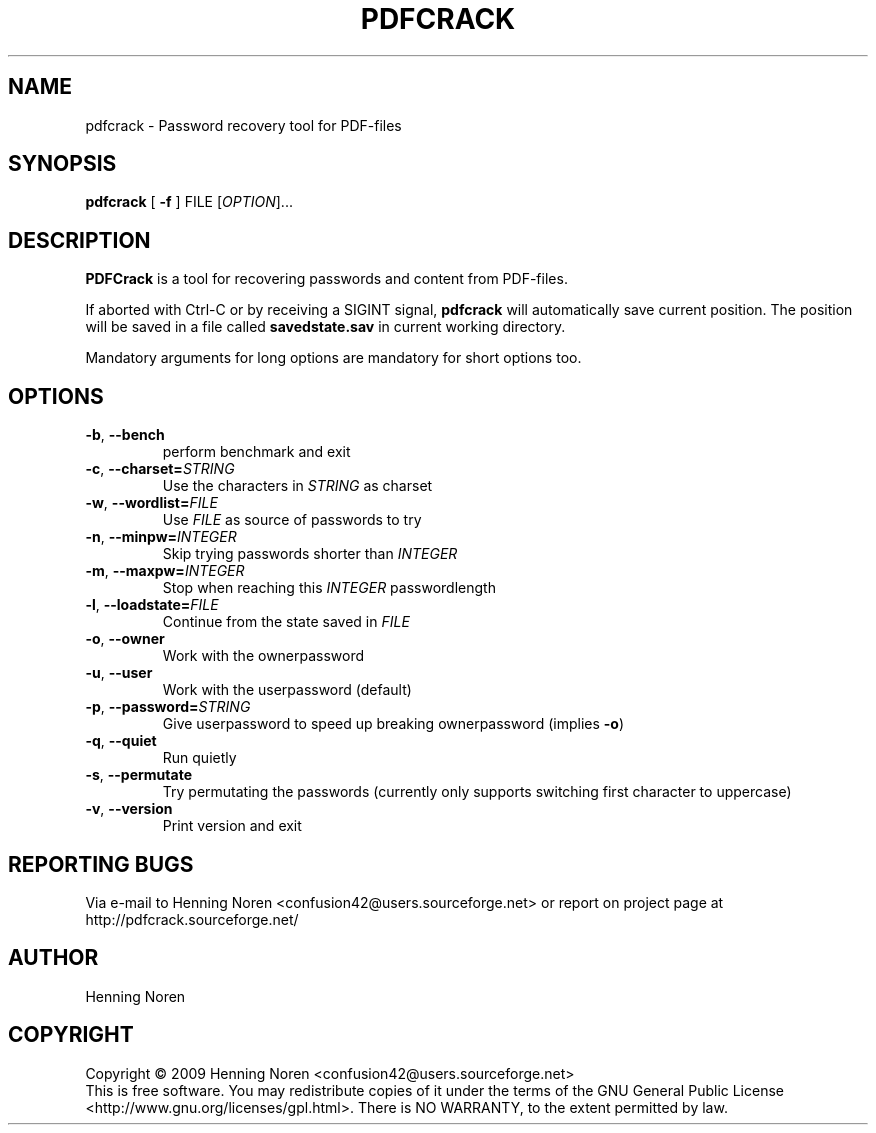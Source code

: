 .\"
.\" Man page for pdfcrack
.\"
.\" Copyright (c) 2009, Henning Noren
.\"
.\" You may distribute under the terms of the GNU General Public
.\" License as specified in the README file that comes with the pdfcrack
.\" distribution.  
.\"
.\" Henning Noren
.\" confusion42@users.sourceforge.net
.\"
.TH PDFCRACK "1" "February 2009" "User Commands"
.SH NAME
pdfcrack \- Password recovery tool for PDF-files
.SH SYNOPSIS
.B pdfcrack 
[ \fB\-f\fR ]\fR FILE [\fIOPTION\fR]...
.SH DESCRIPTION
.B PDFCrack 
is a tool for recovering passwords and content from PDF-files.
.PP
If aborted with Ctrl-C or by receiving a SIGINT signal, \fBpdfcrack\fR will automatically save current position. The position will be saved in a file called \fBsavedstate.sav\fR in current working directory.
.PP
Mandatory arguments for long options are mandatory for short options too.
.SH OPTIONS
.TP
 \fB\-b\fR, \fB\-\-bench\fR
perform benchmark and exit
.TP
 \fB\-c\fR, \fB\-\-charset=\fISTRING\fR
Use the characters in \fISTRING\fR as charset
.TP
\fB\-w\fR, \fB\-\-wordlist=\fIFILE\fR
Use \fIFILE\fR as source of passwords to try
.TP
\fB\-n\fR, \fB\-\-minpw=\fIINTEGER\fR
Skip trying passwords shorter than \fIINTEGER
.TP
\fB\-m\fR, \fB\-\-maxpw=\fIINTEGER\fR
Stop when reaching this \fIINTEGER\fR passwordlength
.TP
\fB\-l\fR, \fB\-\-loadstate=\fIFILE\fR
 Continue from the state saved in \fIFILE
.TP
 \fB\-o\fR, \fB\-\-owner\fR
Work with the ownerpassword
.TP
 \fB\-u\fR, \fB\-\-user\fR
Work with the userpassword (default)
.TP
 \fB\-p\fR, \fB\-\-password=\fISTRING\fR
Give userpassword to speed up breaking ownerpassword (implies \fB-o\fR)
.TP
 \fB\-q\fR, \fB\-\-quiet\fR
Run quietly
.TP
\fB\-s\fR, \fB\-\-permutate\fR
Try permutating the passwords (currently only
supports switching first character to uppercase)
.TP
 \fB\-v\fR, \fB\-\-version\fR
Print version and exit
.SH REPORTING BUGS
Via e-mail to Henning Noren <confusion42@users.sourceforge.net> or report on project page at http://pdfcrack.sourceforge.net/
.SH AUTHOR
Henning Noren
.SH COPYRIGHT
Copyright \(co 2009 Henning Noren <confusion42@users.sourceforge.net>
.br
This is free software.  You may redistribute copies of it under the terms of
the GNU General Public License <http://www.gnu.org/licenses/gpl.html>.
There is NO WARRANTY, to the extent permitted by law.

